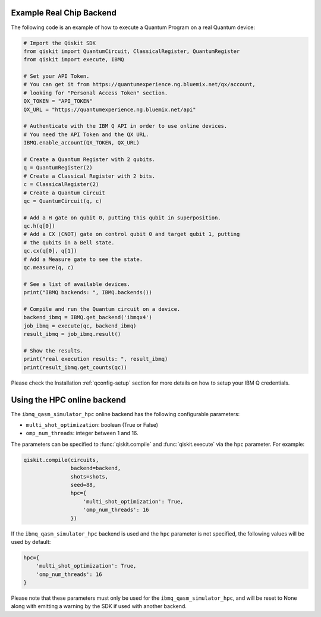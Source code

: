 Example Real Chip Backend
^^^^^^^^^^^^^^^^^^^^^^^^^

The following code is an example of how to execute a Quantum Program on a real
Quantum device:

.. code-block:: python

    # Import the Qiskit SDK
    from qiskit import QuantumCircuit, ClassicalRegister, QuantumRegister
    from qiskit import execute, IBMQ

    # Set your API Token.
    # You can get it from https://quantumexperience.ng.bluemix.net/qx/account,
    # looking for "Personal Access Token" section.
    QX_TOKEN = "API_TOKEN"
    QX_URL = "https://quantumexperience.ng.bluemix.net/api"

    # Authenticate with the IBM Q API in order to use online devices.
    # You need the API Token and the QX URL.
    IBMQ.enable_account(QX_TOKEN, QX_URL)

    # Create a Quantum Register with 2 qubits.
    q = QuantumRegister(2)
    # Create a Classical Register with 2 bits.
    c = ClassicalRegister(2)
    # Create a Quantum Circuit
    qc = QuantumCircuit(q, c)

    # Add a H gate on qubit 0, putting this qubit in superposition.
    qc.h(q[0])
    # Add a CX (CNOT) gate on control qubit 0 and target qubit 1, putting
    # the qubits in a Bell state.
    qc.cx(q[0], q[1])
    # Add a Measure gate to see the state.
    qc.measure(q, c)

    # See a list of available devices.
    print("IBMQ backends: ", IBMQ.backends())

    # Compile and run the Quantum circuit on a device.
    backend_ibmq = IBMQ.get_backend('ibmqx4')
    job_ibmq = execute(qc, backend_ibmq)
    result_ibmq = job_ibmq.result()

    # Show the results.
    print("real execution results: ", result_ibmq)
    print(result_ibmq.get_counts(qc))

Please check the Installation :ref:`qconfig-setup` section for more details on
how to setup your IBM Q credentials.


Using the HPC online backend
^^^^^^^^^^^^^^^^^^^^^^^^^^^^

The ``ibmq_qasm_simulator_hpc`` online backend has the following configurable
parameters:

- ``multi_shot_optimization``: boolean (True or False)
- ``omp_num_threads``: integer between 1 and 16.

The parameters can be specified to :func:`qiskit.compile` and
:func:`qiskit.execute` via the ``hpc`` parameter. For example:

.. code-block:: python

    qiskit.compile(circuits,
                   backend=backend,
                   shots=shots,
                   seed=88,
                   hpc={
                       'multi_shot_optimization': True,
                       'omp_num_threads': 16
                   })

If the ``ibmq_qasm_simulator_hpc`` backend is used and the ``hpc`` parameter
is not specified, the following values will be used by default:

.. code-block:: python

    hpc={
        'multi_shot_optimization': True,
        'omp_num_threads': 16
    }


Please note that these parameters must only be used for the
``ibmq_qasm_simulator_hpc``, and will be reset to None along with emitting
a warning by the SDK if used with another backend.
